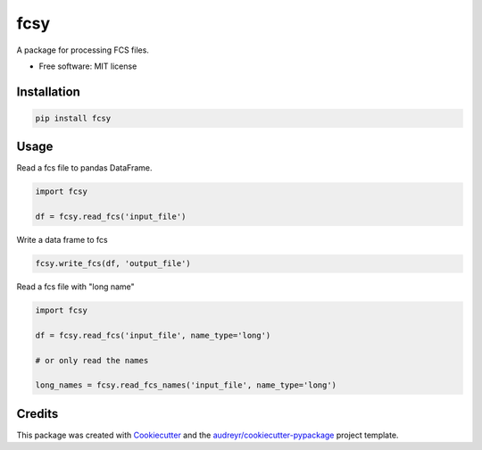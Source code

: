 ====
fcsy
====


.. image:: https://img.shields.io/pypi/v/fcsy.svg
        :target: https://pypi.python.org/pypi/fcsy

.. image:: https://img.shields.io/travis/nehcgnay/fcsy.svg
        :target: https://travis-ci.org/nehcgnay/fcsy



A package for processing FCS files.


* Free software: MIT license

Installation
------------
.. code:: python

    pip install fcsy


Usage
-----

Read a fcs file to pandas DataFrame.

.. code:: python

    import fcsy

    df = fcsy.read_fcs('input_file')

Write a data frame to fcs

.. code:: python

    fcsy.write_fcs(df, 'output_file')


Read a fcs file with "long name"

.. code:: python

    import fcsy

    df = fcsy.read_fcs('input_file', name_type='long')

    # or only read the names

    long_names = fcsy.read_fcs_names('input_file', name_type='long')


Credits
-------

This package was created with Cookiecutter_ and the `audreyr/cookiecutter-pypackage`_ project template.

.. _Cookiecutter: https://github.com/audreyr/cookiecutter
.. _`audreyr/cookiecutter-pypackage`: https://github.com/audreyr/cookiecutter-pypackage
